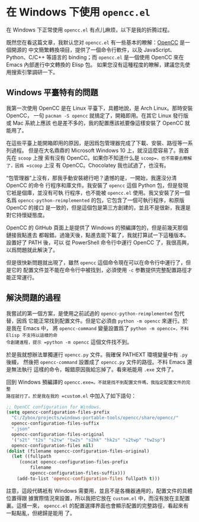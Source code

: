 * 在 Windows 下使用 =opencc.el=

在 Windows 下正常使用 =opencc.el= 有点儿麻烦，以下是我的折腾过程。

既然您在看这篇文章，我默认您对 =opencc.el= 有一些基本的瞭解：[[https://github.com/BYVoid/OpenCC][OpenCC]] 是一個開源的
中文簡繁轉換項目，提供了一個命令行軟件，以及 JavaScript、Python、C/C++ 等語言的
binding；而 =opencc.el= 是一個使用 OpenCC 來在 Emacs 內部進行中文轉換的 Elisp 包。
如果您沒有這種程度的瞭解，建議您先使用搜索引擎調研一下。

** Windows 平臺特有的問題

我第一次使用 OpenCC 是在 Linux 平臺下，具體地說，是 Arch Linux。那時安裝 OpenCC，
一句 =pacman -S opencc= 就搞定了，開箱即用。在其它 Linux 發行版或 Mac 系統上應該
也是差不多的，我的配置應該衹要像這樣安裝了 OpenCC 就能用了。

在這些平臺上能開箱即用的原因，是因爲包管理器完成了下載、安裝、路徑等一系列過程。
但是在大名鼎鼎的 Microsoft Windows 10 上，就沒這麼容易了。我首先在 =scoop= 上搜
索有沒有 OpenCC。如果你不知道什么是 =scoop=，也不需要去瞭解了，因爲 =scoop= 上沒
有 OpenCC。Chocolatey 我也試過了，也沒有。

“包管理器”上沒有，那我手動安裝總行吧？遺憾的是，一開始，我還沒分清 OpenCC 的命令
行程序和庫文件。我安裝了 =opencc= 這個 Python 包，但是發現它衹是個庫，並沒有可執
行程序，也不能被 =opencc.el= 使用。我又安裝了另一個名爲
=opencc-python-reimplemented= 的包，它包含了一個可執行程序，和原版 OpenCC 的接口
是一致的，但是這個包是第三方創建的，並且不是很新，我還是對它持懷疑態度。

OpenCC 的 GitHub 頁面上是提供了 Windows 的預編譯包的，但是前幾天那個鏈接我點進去
都報錯。過幾天後，點進去能下載了，我就打算試一下這種版本。設置好了 PATH 後，可以
從 PowerShell 命令行中運行 OpenCC 了，我很高興，以爲問題就此解決了。

但是很快新問題就出現了，雖然 =opencc= 這個命令現在可以在命令行中運行了，但是它的
配置文件並不能在命令行中被找到，必須使用 =-c= 参數提供完整配置路徑才能正常運行。

** 解決問題的過程

我嘗試的第一個方案，是使用之前試過的 =opencc-python-reimplemented= 包代替，因爲
它能正常找到配置文件。但是它必須由 =python -m opencc= 來運行。於是我在 Emacs 中，
將 =opencc-command= 變量設置爲了 =python -m opencc=，不料 Elisp 不支持以這樣的命
令創建進程，提示 =python -m opencc= 這個文件找不到。

於是我就想辦法單獨運行 =opencc.py= 文件。我確保 PATHEXT 環境變量中有 =.py= 後綴，
然後把 =opencc-command= 設置成了 =opencc.py= 文件的路徑。不料 Emacs 還是無法執行
這樣的命令，報錯原因我給忘掉了。看來衹能用 =.exe= 文件了。

回到 Windows 預編譯的 =opencc.exe=。不就是找不到配置文件嗎，我指定配置文件的完整
路徑就行了。於是我在我的 =custom.el= 中加入了如下語句：

#+begin_src emacs-lisp
  ;; OpenCC configuration for Windows.
  (setq opencc-configuration-files-prefix
	"C:/Zybox/projects/windows-portable-tools/opencc/share/opencc/"
	opencc-configuration-files-suffix
	".json"
	opencc-configuration-files-original
	'("s2t" "t2s" "s2tw" "tw2s" "s2hk" "hk2s" "s2twp" "tw2sp")
	opencc-configuration-files nil)
  (dolist (filename opencc-configuration-files-original)
    (let ((fullpath
	   (concat opencc-configuration-files-prefix
		   filename
		   opencc-configuration-files-suffix)))
      (add-to-list 'opencc-configuration-files fullpath t)))
#+end_src

註意，這段代碼衹有 Windows 需要用，並且不是各機器通用的，配置文件的具體位置得跟
據實際情況來設置，所以我把它放在 =custom.el= 中，而沒有放在主配置裏。這樣一來，
=opencc.el= 的配置選擇界面也會顯示配置的完整路徑，看起來有一點點亂，但總歸是能用
了。
